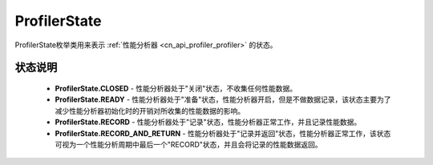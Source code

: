 .. _cn_api_profiler_profilerstate:

ProfilerState
---------------------

.. py:class:: paddle.profiler.ProfilerState


ProfilerState枚举类用来表示 :ref:`性能分析器 <cn_api_profiler_profiler>` 的状态。

状态说明
::::::::::::

    - **ProfilerState.CLOSED** - 性能分析器处于"关闭"状态，不收集任何性能数据。
    - **ProfilerState.READY**  - 性能分析器处于"准备"状态，性能分析器开启，但是不做数据记录，该状态主要为了减少性能分析器初始化时的开销对所收集的性能数据的影响。
    - **ProfilerState.RECORD** - 性能分析器处于"记录"状态，性能分析器正常工作，并且记录性能数据。
    - **ProfilerState.RECORD_AND_RETURN** - 性能分析器处于"记录并返回"状态，性能分析器正常工作，该状态可视为一个性能分析周期中最后一个"RECORD"状态，并且会将记录的性能数据返回。
